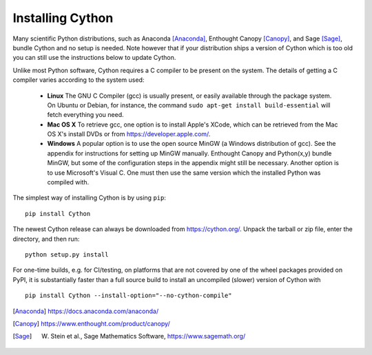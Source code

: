 .. _install:

Installing Cython
=================

Many scientific Python distributions, such as Anaconda [Anaconda]_,
Enthought Canopy [Canopy]_, and Sage [Sage]_,
bundle Cython and no setup is needed.  Note however that if your
distribution ships a version of Cython which is too old you can still
use the instructions below to update Cython.

Unlike most Python software, Cython requires a C compiler to be
present on the system. The details of getting a C compiler varies
according to the system used:

 - **Linux** The GNU C Compiler (gcc) is usually present, or easily
   available through the package system. On Ubuntu or Debian, for
   instance, the command ``sudo apt-get install build-essential`` will
   fetch everything you need.

 - **Mac OS X** To retrieve gcc, one option is to install Apple's
   XCode, which can be retrieved from the Mac OS X's install DVDs or
   from https://developer.apple.com/.

 - **Windows** A popular option is to use the open source MinGW (a
   Windows distribution of gcc). See the appendix for instructions for
   setting up MinGW manually. Enthought Canopy and Python(x,y) bundle
   MinGW, but some of the configuration steps in the appendix might
   still be necessary.  Another option is to use Microsoft's Visual C.
   One must then use the same version which the installed Python was
   compiled with.

.. dagss tried other forms of ReST lists and they didn't look nice
.. with rst2latex.

The simplest way of installing Cython is by using ``pip``::

  pip install Cython


The newest Cython release can always be downloaded from
https://cython.org/.  Unpack the tarball or zip file, enter the
directory, and then run::

  python setup.py install


For one-time builds, e.g. for CI/testing, on platforms that are not covered
by one of the wheel packages provided on PyPI, it is substantially faster
than a full source build to install an uncompiled (slower) version of Cython
with

::

    pip install Cython --install-option="--no-cython-compile"


.. [Anaconda] https://docs.anaconda.com/anaconda/
.. [Canopy] https://www.enthought.com/product/canopy/
.. [Sage] W. Stein et al., Sage Mathematics Software, https://www.sagemath.org/
